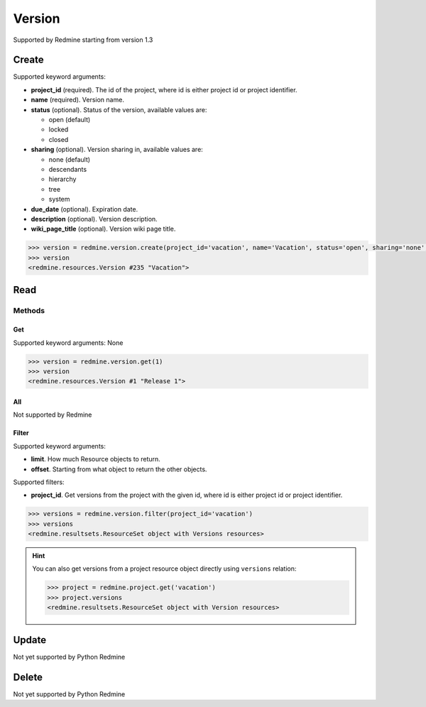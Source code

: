 Version
=======

Supported by Redmine starting from version 1.3

Create
------

Supported keyword arguments:

* **project_id** (required). The id of the project, where id is either project id or project identifier.
* **name** (required). Version name.
* **status** (optional). Status of the version, available values are:

  - open (default)
  - locked
  - closed

* **sharing** (optional). Version sharing in, available values are:

  - none (default)
  - descendants
  - hierarchy
  - tree
  - system

* **due_date** (optional). Expiration date.
* **description** (optional). Version description.
* **wiki_page_title** (optional). Version wiki page title.

.. code-block:: python

    >>> version = redmine.version.create(project_id='vacation', name='Vacation', status='open', sharing='none', due_date='2014-01-30', description='my vacation', wiki_page_title='Vacation')
    >>> version
    <redmine.resources.Version #235 "Vacation">

Read
----

Methods
~~~~~~~

Get
+++

Supported keyword arguments: None

.. code-block:: python

    >>> version = redmine.version.get(1)
    >>> version
    <redmine.resources.Version #1 "Release 1">

All
+++

Not supported by Redmine

Filter
++++++

Supported keyword arguments:

* **limit**. How much Resource objects to return.
* **offset**. Starting from what object to return the other objects.

Supported filters:

* **project_id**. Get versions from the project with the given id, where id is either
  project id or project identifier.

.. code-block:: python

    >>> versions = redmine.version.filter(project_id='vacation')
    >>> versions
    <redmine.resultsets.ResourceSet object with Versions resources>

.. hint::

    You can also get versions from a project resource object directly using
    ``versions`` relation:

    .. code-block:: python

        >>> project = redmine.project.get('vacation')
        >>> project.versions
        <redmine.resultsets.ResourceSet object with Version resources>

Update
------

Not yet supported by Python Redmine

Delete
------

Not yet supported by Python Redmine
